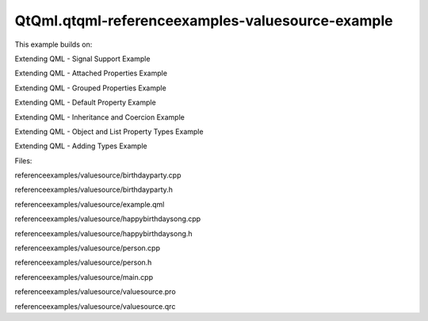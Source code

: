 QtQml.qtqml-referenceexamples-valuesource-example
=================================================

.. raw:: html

   <p>

This example builds on:

.. raw:: html

   </p>

.. raw:: html

   <ul>

.. raw:: html

   <li>

Extending QML - Signal Support Example

.. raw:: html

   </li>

.. raw:: html

   <li>

Extending QML - Attached Properties Example

.. raw:: html

   </li>

.. raw:: html

   <li>

Extending QML - Grouped Properties Example

.. raw:: html

   </li>

.. raw:: html

   <li>

Extending QML - Default Property Example

.. raw:: html

   </li>

.. raw:: html

   <li>

Extending QML - Inheritance and Coercion Example

.. raw:: html

   </li>

.. raw:: html

   <li>

Extending QML - Object and List Property Types Example

.. raw:: html

   </li>

.. raw:: html

   <li>

Extending QML - Adding Types Example

.. raw:: html

   </li>

.. raw:: html

   </ul>

.. raw:: html

   <p>

Files:

.. raw:: html

   </p>

.. raw:: html

   <ul>

.. raw:: html

   <li>

referenceexamples/valuesource/birthdayparty.cpp

.. raw:: html

   </li>

.. raw:: html

   <li>

referenceexamples/valuesource/birthdayparty.h

.. raw:: html

   </li>

.. raw:: html

   <li>

referenceexamples/valuesource/example.qml

.. raw:: html

   </li>

.. raw:: html

   <li>

referenceexamples/valuesource/happybirthdaysong.cpp

.. raw:: html

   </li>

.. raw:: html

   <li>

referenceexamples/valuesource/happybirthdaysong.h

.. raw:: html

   </li>

.. raw:: html

   <li>

referenceexamples/valuesource/person.cpp

.. raw:: html

   </li>

.. raw:: html

   <li>

referenceexamples/valuesource/person.h

.. raw:: html

   </li>

.. raw:: html

   <li>

referenceexamples/valuesource/main.cpp

.. raw:: html

   </li>

.. raw:: html

   <li>

referenceexamples/valuesource/valuesource.pro

.. raw:: html

   </li>

.. raw:: html

   <li>

referenceexamples/valuesource/valuesource.qrc

.. raw:: html

   </li>

.. raw:: html

   </ul>

.. raw:: html

   <!-- @@@referenceexamples/valuesource -->
